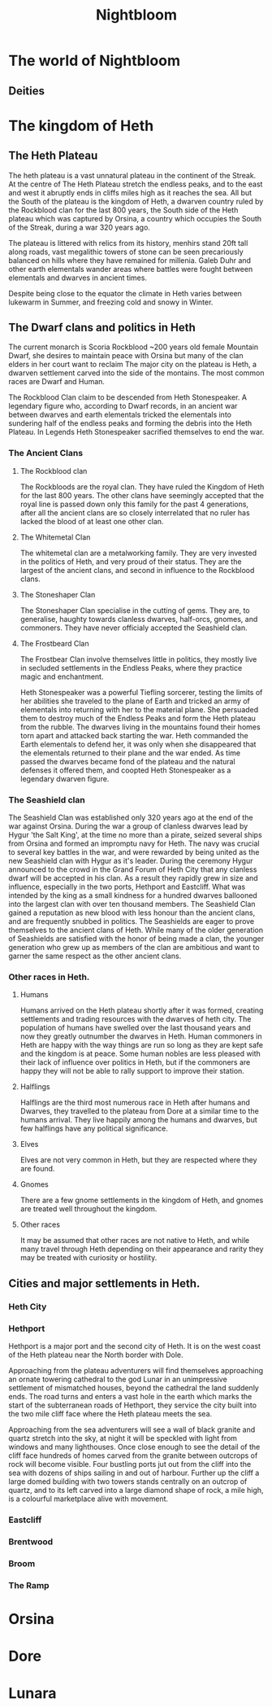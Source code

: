 #+TITLE: Nightbloom
#+LATEX_CLASS: dnd
#+OPTIONS: bg:full justified:true toc:nil
#+LATEX: \tableofcontents
* The world of Nightbloom
** Deities



* The kingdom of Heth
** The Heth Plateau
The heth plateau is a vast unnatural plateau in the continent of the Streak. At the centre of The Heth Plateau stretch the endless peaks, and to the east and west it abruptly ends in cliffs miles high as it reaches the sea. All but the South of the plateau is the kingdom of Heth, a dwarven country ruled by the Rockblood clan for the last 800 years, the South side of the Heth plateau which was captured by Orsina, a country which occupies the South of the Streak, during a war 320 years ago. 

The plateau is littered with relics from its history, menhirs stand 20ft tall along roads, vast megalithic towers of stone can be seen precariously balanced on hills where they have remained for millenia. Galeb Duhr and other earth elementals wander areas where battles were fought between elementals and dwarves in ancient times.

Despite being close to the equator the climate in Heth varies between lukewarm in Summer, and freezing cold and snowy in Winter. 

** The Dwarf clans and politics in Heth
The current monarch is Scoria Rockblood ~200 years old female Mountain Dwarf, she desires to maintain peace with Orsina but many of the clan elders in her court want to reclaim The major city on the plateau is Heth, a dwarven settlement carved into the side of the montains. The most common races are Dwarf and Human. 

The Rockblood Clan claim to be descended from Heth Stonespeaker. A legendary figure who, according to Dwarf records, in an ancient war between dwarves and earth elementals tricked the elementals into sundering half of the endless peaks and forming the debris into the Heth Plateau. In Legends Heth Stonespeaker sacrified themselves to end the war. 

*** The Ancient Clans
**** The Rockblood clan

The Rockbloods are the royal clan. They have ruled the Kingdom of Heth for the last 800 years. The other clans have seemingly accepted that the royal line is passed down only this family for the past 4 generations, after all the ancient clans are so closely interrelated that no ruler has lacked the blood of at least one other clan.
**** The Whitemetal Clan
The whitemetal clan are a metalworking family. They are very invested in the politics of Heth, and very proud of their status. They are the largest of the ancient clans, and second in influence to the Rockblood clans.

**** The Stoneshaper Clan
The Stoneshaper Clan specialise in the cutting of gems. They are, to generalise, haughty towards clanless dwarves, half-orcs, gnomes, and commoners. They have never officialy accepted the Seashield clan.

**** The Frostbeard Clan
The Frostbear Clan involve themselves little in politics, they mostly live in secluded settlements in the Endless Peaks, where they practice magic and enchantment.

#+Name: Heth Stonespeaker
#+BEGIN_PAPERBOX
Heth Stonespeaker was a powerful Tiefling sorcerer, testing the limits of her abilities she traveled to the plane of Earth and tricked an army of elementals into returning with her to the material plane. She persuaded them to destroy much of the Endless Peaks and form the Heth plateau from the rubble. The dwarves living in the mountains found their homes torn apart and attacked back starting the war. Heth commanded the Earth elementals to defend her, it was only when she disappeared that the elementals returned to their plane and the war ended. As time passed the dwarves became fond of the plateau and the natural defenses it offered them, and coopted Heth Stonespeaker as a legendary dwarven figure.
#+END_PAPERBOX
 
*** The Seashield clan
The Seashield Clan was established only 320 years ago at the end of the war against Orsina. During the war a group of clanless dwarves lead by Hygur 'the Salt King', at the time no more than a pirate, seized several ships from Orsina and formed an impromptu navy for Heth.
The navy was crucial to several key battles in the war, and were rewarded by being united as the new Seashield clan with Hygur as it's leader. During the ceremony Hygur announced to the crowd in the Grand Forum of Heth City that any clanless dwarf will be accepted in his clan. As a result they rapidly grew in size and influence, especially in the two ports, Hethport and Eastcliff. What was intended by the king as a small kindness for a hundred dwarves ballooned into the largest clan with over ten thousand members.
The Seashield Clan gained a reputation as new blood with less honour than the ancient clans, and are frequently snubbed in politics. 
The Seashields are eager to prove themselves to the ancient clans of Heth. While many of the older generation of Seashields are satisfied with the honor of being made a clan, the younger generation who grew up as members of the clan are ambitious and want to garner the same respect as the other ancient clans.


*** Other races in Heth.

**** Humans
Humans arrived on the Heth plateau shortly after it was formed, creating settlements and trading resources with the dwarves of heth city. The population of humans have swelled over the last thousand years and now they greatly outnumber the dwarves in Heth. Human commoners in Heth are happy with the way things are run so long as they are kept safe and the kingdom is at peace. Some human nobles are less pleased with their lack of influence over politics in Heth, but if the commoners are happy they will not be able to rally support to improve their station.

**** Halflings
Halflings are the third most numerous race in Heth after humans and Dwarves, they travelled to the plateau from Dore at a similar time to the humans arrival. They live happily among the humans and dwarves, but few halflings have any political significance.  

**** Elves
Elves are not very common in Heth, but they are respected where they are found.  

**** Gnomes
There are a few gnome settlements in the kingdom of Heth, and gnomes are treated well throughout the kingdom. 

**** Other races
It may be assumed that other races are not native to Heth, and while many travel through Heth depending on their appearance and rarity they may be treated with curiosity or hostility.

** Cities and major settlements in Heth.
*** Heth City

*** Hethport
Hethport is a major port  and the second city of Heth. It is on the west coast of the Heth plateau near the North border with Dole. 

#+BEGIN_COMMENTBOX
Approaching from the plateau adventurers will find themselves approaching an ornate towering cathedral to the god Lunar in an unimpressive settlement of mismatched houses, beyond the cathedral the land suddenly ends. The road turns and enters a vast hole in the earth which marks the start of the subterranean roads of Hethport, they service the city built into the two mile cliff face where the Heth plateau meets the sea. 

Approaching from the sea adventurers will see a wall of black granite and quartz stretch into the sky, at night it will be speckled with light from windows and many lighthouses. Once close enough to see the detail of the cliff face hundreds of homes carved from the granite between outcrops of rock will become visible. Four bustling ports jut out from the cliff into the sea with dozens of ships sailing in and out of harbour. Further up the cliff a large domed building with two towers stands centrally on an outcrop of quartz, and to its left carved into a large diamond shape of rock, a mile high, is a colourful marketplace alive with movement. 
#+END_COMMENTBOX

*** Eastcliff
*** Brentwood
*** Broom
*** The Ramp
* Orsina

* Dore

* Lunara 

